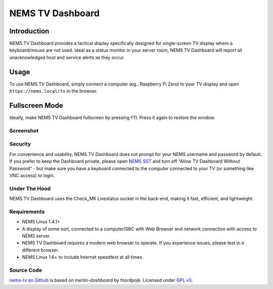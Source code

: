 NEMS TV Dashboard
=================

Introduction
------------

NEMS TV Dashboard provides a tactical display specifically designed for
single-screen TV display where a keyboard/mouse are not used. Ideal
as a status monitor in your server room, NEMS
TV Dashboard will report all unacknowledged host and service alerts as
they occur.

Usage
-----

To use NEMS TV Dashboard, simply connect a computer (eg., Raspberry Pi
Zero) to your TV display and open ``https://nems.local/tv`` in the
browser.

Fullscreen Mode
---------------

Ideally, make NEMS TV Dashboard fullscreen by pressing F11. Press it
again to restore the window.

Screenshot
~~~~~~~~~~
.. figure:: ../img/tv_dashboard_1.4.1.png
  :width: 600
  :align: center
  :alt: Nems Dashboard Screenshot circa NEMS Linux 1.4.1


Security
~~~~~~~~

For convenience and usability, NEMS TV Dashboard does not prompt for
your NEMS username and password by default. If you prefer to keep the
Dashboard private, please open `NEMS
SST <./nems-sst.html#tv-dashboard>`__ and turn off “Allow
TV Dashboard Without Password” - but make sure you have a keyboard
connected to the computer connected to your TV (or something like VNC
access) to login.

Under The Hood
~~~~~~~~~~~~~~

NEMS TV Dashboard uses the Check_MK Livestatus socket in the back-end,
making it fast, efficient, and lightweight.

Requirements
~~~~~~~~~~~~

-  NEMS Linux 1.4.1+
-  A display of some sort, connected to a computer/SBC with Web Browser
   and network connection with access to NEMS server.
-  NEMS TV Dashboard requires a modern web browser to operate. If you
   experience issues, please test in a different browser.
-  NEMS Linux 1.6+ to include Internet speedtest at all times.

Source Code
~~~~~~~~~~~

`nems-tv on Github <https://github.com/cat5tv/nems-tv>`__ is based on
*merlin-dashboard* by fnordpojk. Licensed under
`GPL v3 <https://www.gnu.org/licenses/gpl-3.0.en.html>`__.
